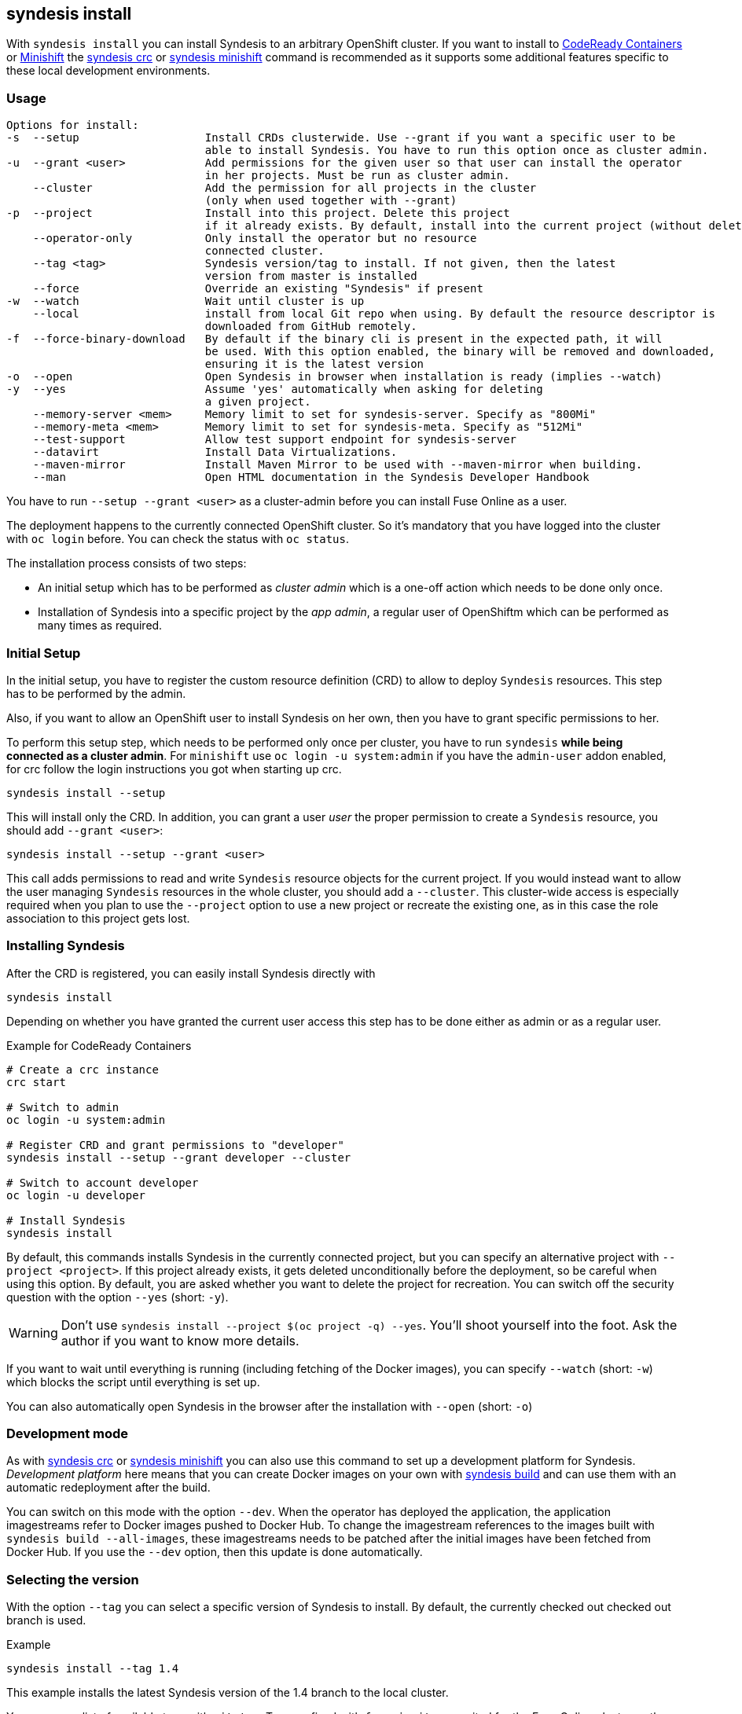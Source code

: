 
[[syndesis-install]]
== syndesis install

With `syndesis install` you can install Syndesis to an arbitrary OpenShift cluster.
If you want to install to https://code-ready.github.io/crc/[CodeReady Containers] or
https://www.openshift.org/minishift/[Minishift] the <<syndesis-crc,syndesis crc>> or
<<syndesis-minishift,syndesis minishift>> command is recommended as it supports some additional
features specific to these local development environments.

[[syndesis-install-usage]]
=== Usage

[source,indent=0,subs="verbatim,quotes"]
----
Options for install:
-s  --setup                   Install CRDs clusterwide. Use --grant if you want a specific user to be
                              able to install Syndesis. You have to run this option once as cluster admin.
-u  --grant <user>            Add permissions for the given user so that user can install the operator
                              in her projects. Must be run as cluster admin.
    --cluster                 Add the permission for all projects in the cluster
                              (only when used together with --grant)
-p  --project                 Install into this project. Delete this project
                              if it already exists. By default, install into the current project (without deleting)
    --operator-only           Only install the operator but no resource
                              connected cluster.
    --tag <tag>               Syndesis version/tag to install. If not given, then the latest
                              version from master is installed
    --force                   Override an existing "Syndesis" if present
-w  --watch                   Wait until cluster is up
    --local                   install from local Git repo when using. By default the resource descriptor is
                              downloaded from GitHub remotely.
-f  --force-binary-download   By default if the binary cli is present in the expected path, it will
                              be used. With this option enabled, the binary will be removed and downloaded,
                              ensuring it is the latest version
-o  --open                    Open Syndesis in browser when installation is ready (implies --watch)
-y  --yes                     Assume 'yes' automatically when asking for deleting
                              a given project.
    --memory-server <mem>     Memory limit to set for syndesis-server. Specify as "800Mi"
    --memory-meta <mem>       Memory limit to set for syndesis-meta. Specify as "512Mi"
    --test-support            Allow test support endpoint for syndesis-server
    --datavirt                Install Data Virtualizations.
    --maven-mirror            Install Maven Mirror to be used with --maven-mirror when building.
    --man                     Open HTML documentation in the Syndesis Developer Handbook
----

You have to run `--setup --grant <user>` as a cluster-admin before you can install Fuse Online as a user.

The deployment happens to the currently connected OpenShift cluster.
So it's mandatory that you have logged into the cluster with `oc login` before.
You can check the status with `oc status`.

The installation process consists of two steps:

* An initial setup which has to be performed as _cluster admin_ which is a one-off action which needs to be done only once.
* Installation of Syndesis into a specific project by the _app admin_, a regular user of OpenShiftm which can be performed as many times as required.

=== Initial Setup

In the initial setup, you have to register the custom resource definition (CRD) to allow to deploy `Syndesis` resources.
This step has to be performed by the admin.

Also, if you want to allow an OpenShift user to install Syndesis on her own, then you have to grant specific permissions to her.

To perform this setup step, which needs to be performed only once per cluster, you have to run `syndesis` **while being connected as a cluster admin**.
For `minishift` use `oc login -u system:admin` if you have the `admin-user` addon enabled, for crc follow the login instructions you got when starting up crc.

[source,bash,indent=0,subs="verbatim,quotes"]
----
syndesis install --setup
----

This will install only the CRD. In addition, you can grant a user _user_ the proper permission to create a `Syndesis` resource, you should add `--grant <user>`:

[source,bash,indent=0,subs="verbatim,quotes"]
----
syndesis install --setup --grant <user>
----

This call adds permissions to read and write `Syndesis` resource objects for the current project.
If you would instead want to allow the user managing `Syndesis` resources in the whole cluster, you should add a
`--cluster`.
This cluster-wide access is especially required when you plan to use the `--project` option to use a new project or recreate the existing one, as in this case the role association to this project gets lost.

=== Installing Syndesis

After the CRD is registered, you can easily install Syndesis directly with

[source,bash,indent=0,subs="verbatim,quotes"]
----
syndesis install
----

Depending on whether you have granted the current user access this step has to be done either as admin or as a regular user.

.Example for CodeReady Containers
[source,bash,indent=0,subs="verbatim,quotes"]
----
# Create a crc instance
crc start

# Switch to admin
oc login -u system:admin

# Register CRD and grant permissions to "developer"
syndesis install --setup --grant developer --cluster

# Switch to account developer
oc login -u developer

# Install Syndesis
syndesis install
----

By default, this commands installs Syndesis in the currently connected project, but you can specify an alternative project with `--project <project>`.
If this project already exists, it gets deleted unconditionally before the deployment, so be careful when using this option.
By default, you are asked whether you want to delete the project for recreation.
You can switch off the security question with the option `--yes` (short: `-y`).

WARNING: Don't use `syndesis install --project $(oc project -q) --yes`. You'll shoot yourself into the foot. Ask the author if you want to know more details.

If you want to wait until everything is running (including fetching of the Docker images), you can specify `--watch` (short: `-w`) which blocks the script until everything is set up.

You can also automatically open Syndesis in the browser after the installation with `--open` (short: `-o`)

=== Development mode

As with <<syndesis-crc,syndesis crc>> or <<syndesis-minishift,syndesis minishift>> you can also use this command to set up a development platform for Syndesis.
_Development platform_ here means that you can create Docker images on your own with <<syndesis-build,syndesis build>> and can use them with an automatic redeployment after the build.

You can switch on this mode with the option `--dev`.
When the operator has deployed the application, the application imagestreams refer to Docker images pushed to Docker Hub.
To change the imagestream references to the images built with `syndesis build --all-images`, these imagestreams needs to be patched after the initial images have been fetched from Docker Hub.
If you use the `--dev` option, then this update is done automatically.

=== Selecting the version

With the option `--tag` you can select a specific version of Syndesis to install.
By default, the currently checked out checked out branch is used.

.Example
[source,bash,indent=0,subs="verbatim,quotes"]
----
syndesis install --tag 1.4
----

This example installs the latest Syndesis version of the 1.4 branch to the local cluster.

You can see a list of available tags with `git tag`.
Tags prefixed with `fuse-ignite` are suited for the Fuse Online cluster as those templates do not contain images streams themselves but refer to the image streams installed on this cluster.
